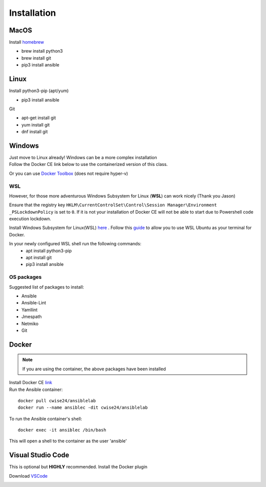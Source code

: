 Installation
=============

MacOS
~~~~~~~
Install `homebrew <https://howtogeek.com/211541/homebrew-for-os-x-easily-installs-desktop-apps-and-terminal-utilities/>`_

- brew install python3
- brew install git
- pip3 install ansible

Linux
~~~~~~
Install python3-pip (apt/yum)

- pip3 install ansible
  
Git   

- apt-get install git 
- yum install git
- dnf install git 

Windows
~~~~~~~~

| Just move to Linux already! Windows can be a more complex installation
| Follow the Docker CE link below to use the containerized version of this class. 

Or you can use `Docker Toolbox <https://docs.docker.com/toolbox/toolbox_install_windows/>`_ (does not require hyper-v)

WSL
^^^^^

However, for those more adventurous Windows Subsystem for Linux (**WSL**) can work nicely (Thank you Jason)

Ensure that the registry key ``HKLM\CurrentControlSet\Control\Session Manager\Environment _PSLockdownPolicy`` is set to ``0``. If it is not your installation of Docker CE will not be able to start due to Powershell code execution lockdown. 

Install Windows Subsystem for Linux(WSL) `here <https://docs.microsoft.com/en-us/windows/wsl/install-win10>`_ .
Follow this `guide <https://nickjanetakis.com/blog/setting-up-docker-for-windows-and-wsl-to-work-flawlessly>`_ to allow you to use WSL Ubuntu as your terminal for Docker.


In your newly configured WSL shell run the following commands: 
 * apt install python3-pip
 * apt install git 
 * pip3 install ansible

OS packages
^^^^^^^^^^

Suggested list of packages to install:

- Ansible
- Ansible-Lint
- Yamllint
- Jmespath
- Netmiko
- Git


Docker
~~~~~~~~

.. note:: If you are using the container, the above packages have been installed

| Install Docker CE `link <https://docs.docker.com/install/>`_
| Run the Ansible container:

::


    docker pull cwise24/ansiblelab
    docker run --name ansiblec -dit cwise24/ansiblelab


To run the Ansible container's shell:

::

    docker exec -it ansiblec /bin/bash


This will open a shell to the container as the user 'ansible'


Visual Studio Code 
~~~~~~~~~~~~~~~

This is optional but **HIGHLY** recommended. Install the Docker plugin

Download `VSCode <https://code.visualstudio.com/>`_ 

.. image:: imgs/vscodeDocker.png 
   :scale: 70%
   :align: center 
